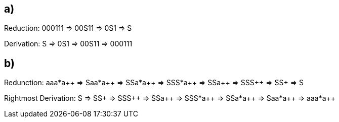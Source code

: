 == a)

Reduction:
000111 => 00S11 => 0S1 => S

Derivation:
S => 0S1 => 00S11 => 000111

== b)

Redunction: aaa*a\++ => Saa*a\++ => SSa*a\++ => SSS*a\++ => SSa\++ => SSS\++ => SS+ => S

Rightmost Derivation:
S => SS+ => SSS\++ => SSa\++ => SSS*a\++ => SSa*a\++ => Saa*a\++ => aaa*a++

